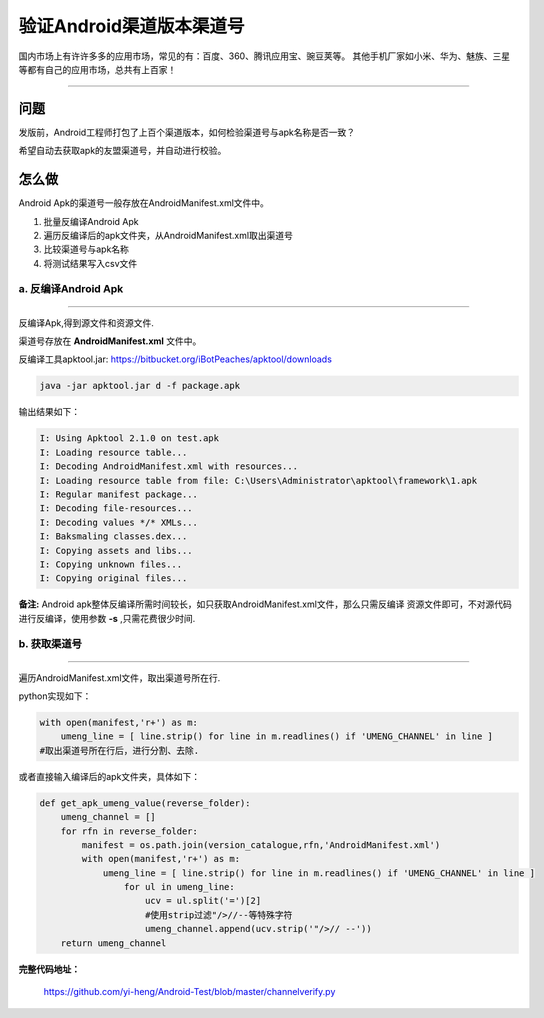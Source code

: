 

验证Android渠道版本渠道号
==============================

国内市场上有许许多多的应用市场，常见的有：百度、360、腾讯应用宝、豌豆荚等。
其他手机厂家如小米、华为、魅族、三星等都有自己的应用市场，总共有上百家！

----

问题
--------
发版前，Android工程师打包了上百个渠道版本，如何检验渠道号与apk名称是否一致？

希望自动去获取apk的友盟渠道号，并自动进行校验。


怎么做
--------
Android Apk的渠道号一般存放在AndroidManifest.xml文件中。

#. 批量反编译Android Apk
#. 遍历反编译后的apk文件夹，从AndroidManifest.xml取出渠道号
#. 比较渠道号与apk名称
#. 将测试结果写入csv文件

a. 反编译Android Apk
^^^^^^^^^^^^^^^^^^^^^^
----

反编译Apk,得到源文件和资源文件.

渠道号存放在 **AndroidManifest.xml** 文件中。

反编译工具apktool.jar: https://bitbucket.org/iBotPeaches/apktool/downloads

.. code-block:: java
	
    java -jar apktool.jar d -f package.apk	

输出结果如下：

.. code-block:: java

    I: Using Apktool 2.1.0 on test.apk
    I: Loading resource table...
    I: Decoding AndroidManifest.xml with resources...
    I: Loading resource table from file: C:\Users\Administrator\apktool\framework\1.apk
    I: Regular manifest package...
    I: Decoding file-resources...
    I: Decoding values */* XMLs...
    I: Baksmaling classes.dex...
    I: Copying assets and libs...
    I: Copying unknown files...
    I: Copying original files...


**备注:** 
Android apk整体反编译所需时间较长，如只获取AndroidManifest.xml文件，那么只需反编译
资源文件即可，不对源代码进行反编译，使用参数 **-s** ,只需花费很少时间.

b. 获取渠道号
^^^^^^^^^^^^^^^^^^^^^
----

遍历AndroidManifest.xml文件，取出渠道号所在行.

python实现如下：

.. code-block:: python

    with open(manifest,'r+') as m:
        umeng_line = [ line.strip() for line in m.readlines() if 'UMENG_CHANNEL' in line ]
    #取出渠道号所在行后，进行分割、去除.


或者直接输入编译后的apk文件夹，具体如下：

.. code-block:: python

    def get_apk_umeng_value(reverse_folder):
        umeng_channel = []  
        for rfn in reverse_folder:
            manifest = os.path.join(version_catalogue,rfn,'AndroidManifest.xml')
            with open(manifest,'r+') as m:
                umeng_line = [ line.strip() for line in m.readlines() if 'UMENG_CHANNEL' in line ]
                    for ul in umeng_line:
                        ucv = ul.split('=')[2]
                        #使用strip过滤"/>//--等特殊字符
                        umeng_channel.append(ucv.strip('"/>// --'))
        return umeng_channel


**完整代码地址：**

    https://github.com/yi-heng/Android-Test/blob/master/channelverify.py
